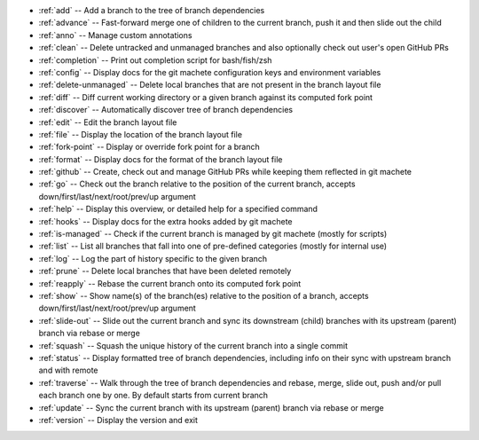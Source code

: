 .. _short_docs:

* :ref:`add`              -- Add a branch to the tree of branch dependencies
* :ref:`advance`          -- Fast-forward merge one of children to the current branch, push it and then slide out the child
* :ref:`anno`             -- Manage custom annotations
* :ref:`clean`            -- Delete untracked and unmanaged branches and also optionally check out user's open GitHub PRs
* :ref:`completion`       -- Print out completion script for bash/fish/zsh
* :ref:`config`           -- Display docs for the git machete configuration keys and environment variables
* :ref:`delete-unmanaged` -- Delete local branches that are not present in the branch layout file
* :ref:`diff`             -- Diff current working directory or a given branch against its computed fork point
* :ref:`discover`         -- Automatically discover tree of branch dependencies
* :ref:`edit`             -- Edit the branch layout file
* :ref:`file`             -- Display the location of the branch layout file
* :ref:`fork-point`       -- Display or override fork point for a branch
* :ref:`format`           -- Display docs for the format of the branch layout file
* :ref:`github`           -- Create, check out and manage GitHub PRs while keeping them reflected in git machete
* :ref:`go`               -- Check out the branch relative to the position of the current branch, accepts down/first/last/next/root/prev/up argument
* :ref:`help`             -- Display this overview, or detailed help for a specified command
* :ref:`hooks`            -- Display docs for the extra hooks added by git machete
* :ref:`is-managed`       -- Check if the current branch is managed by git machete (mostly for scripts)
* :ref:`list`             -- List all branches that fall into one of pre-defined categories (mostly for internal use)
* :ref:`log`              -- Log the part of history specific to the given branch
* :ref:`prune`            -- Delete local branches that have been deleted remotely
* :ref:`reapply`          -- Rebase the current branch onto its computed fork point
* :ref:`show`             -- Show name(s) of the branch(es) relative to the position of a branch, accepts down/first/last/next/root/prev/up argument
* :ref:`slide-out`        -- Slide out the current branch and sync its downstream (child) branches with its upstream (parent) branch via rebase or merge
* :ref:`squash`           -- Squash the unique history of the current branch into a single commit
* :ref:`status`           -- Display formatted tree of branch dependencies, including info on their sync with upstream branch and with remote
* :ref:`traverse`         -- Walk through the tree of branch dependencies and rebase, merge, slide out, push and/or pull each branch one by one. By default starts from current branch
* :ref:`update`           -- Sync the current branch with its upstream (parent) branch via rebase or merge
* :ref:`version`          -- Display the version and exit
